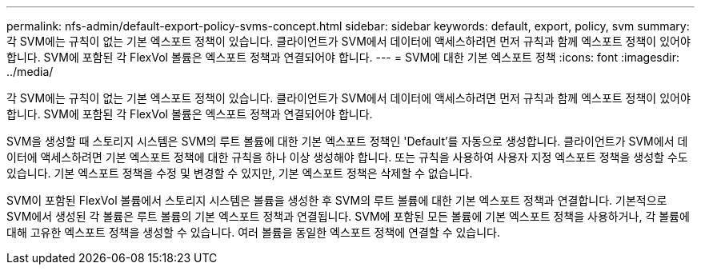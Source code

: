 ---
permalink: nfs-admin/default-export-policy-svms-concept.html 
sidebar: sidebar 
keywords: default, export, policy, svm 
summary: 각 SVM에는 규칙이 없는 기본 엑스포트 정책이 있습니다. 클라이언트가 SVM에서 데이터에 액세스하려면 먼저 규칙과 함께 엑스포트 정책이 있어야 합니다. SVM에 포함된 각 FlexVol 볼륨은 엑스포트 정책과 연결되어야 합니다. 
---
= SVM에 대한 기본 엑스포트 정책
:icons: font
:imagesdir: ../media/


[role="lead"]
각 SVM에는 규칙이 없는 기본 엑스포트 정책이 있습니다. 클라이언트가 SVM에서 데이터에 액세스하려면 먼저 규칙과 함께 엑스포트 정책이 있어야 합니다. SVM에 포함된 각 FlexVol 볼륨은 엑스포트 정책과 연결되어야 합니다.

SVM을 생성할 때 스토리지 시스템은 SVM의 루트 볼륨에 대한 기본 엑스포트 정책인 'Default'를 자동으로 생성합니다. 클라이언트가 SVM에서 데이터에 액세스하려면 기본 엑스포트 정책에 대한 규칙을 하나 이상 생성해야 합니다. 또는 규칙을 사용하여 사용자 지정 엑스포트 정책을 생성할 수도 있습니다. 기본 엑스포트 정책을 수정 및 변경할 수 있지만, 기본 엑스포트 정책은 삭제할 수 없습니다.

SVM이 포함된 FlexVol 볼륨에서 스토리지 시스템은 볼륨을 생성한 후 SVM의 루트 볼륨에 대한 기본 엑스포트 정책과 연결합니다. 기본적으로 SVM에서 생성된 각 볼륨은 루트 볼륨의 기본 엑스포트 정책과 연결됩니다. SVM에 포함된 모든 볼륨에 기본 엑스포트 정책을 사용하거나, 각 볼륨에 대해 고유한 엑스포트 정책을 생성할 수 있습니다. 여러 볼륨을 동일한 엑스포트 정책에 연결할 수 있습니다.
